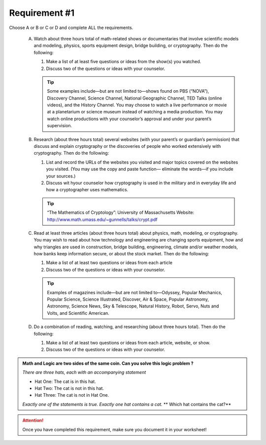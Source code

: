 Requirement #1
++++++++++++++
Choose A or B or C or D and complete ALL the requirements.
   
   A. Watch about three hours total of math-related shows or documentaries that involve scientific models and modeling, physics, sports equipment design, bridge building, or cryptography. Then do the following:
      
      (1) Make a list of at least five questions or ideas from the show(s) you watched.
      (2) Discuss two of the questions or ideas with your counselor.

      .. tip::  Some examples include—but are not limited to—shows found on PBS (“NOVA”), Discovery Channel, Science Channel, National Geographic Channel, TED Talks (online videos), and the History Channel. You may choose to watch a live performance or movie at a planetarium or science museum instead of watching a media production. You may watch online productions with your counselor’s approval and under your parent’s supervision.
	 
   B. Research (about three hours total) several websites (with your parent’s or guardian’s permission) that discuss and explain cryptography or the discoveries of people who worked extensively with cryptography. Then do the following:
      
      (1) List and record the URLs of the websites you visited and major topics covered on the websites you visited. (You may use the copy and paste function— eliminate the words—if you include your sources.)
      (2) Discuss wit hyour counselor how cryptography is used in the military and in everyday life and how a cryptographer uses mathematics.

      .. tip::  “The Mathematics of Cryptology”: University of Massachusetts Website: http://www.math.umass.edu/~gunnells/talks/crypt.pdf
	 
   C. Read at least three articles (about three hours total) about physics, math, modeling, or cryptography. You may wish to read about how technology and engineering are changing sports equipment, how and why triangles are used in construction, bridge building, engineering, climate and/or weather models, how banks keep information secure, or about the stock market. Then do the following:
      
      (1) Make a list of at least two questions or ideas from each article
      (2) Discuss two of the questions or ideas with your counselor.

      .. tip::  Examples of magazines include—but are not limited to—Odyssey, Popular Mechanics, Popular Science, Science Illustrated, Discover, Air & Space, Popular Astronomy, Astronomy, Science News, Sky & Telescope, Natural History, Robot, Servo, Nuts and Volts, and Scientific American.

   D. Do a combination of reading, watching, and researching (about three hours total). Then do the following:

      (1) Make a list of at least two questions or ideas from each article, website, or show.
      (2) Discuss two of the questions or ideas with your counselor.


.. admonition::  Math and Logic are two sides of the same coin. Can you solve this logic problem ?

   *There are three hats, each with an accompanying statement*

   * Hat One: The cat is in this hat.

   * Hat Two: The cat is not in this hat.

   * Hat Three: The cat is not in Hat One.

   *Exactly one of the statements is true. Exactly one hat contains a cat.* ** Which hat contains the cat?**
   

.. attention:: Once you have completed this requirement, make sure you document it in your worksheet!
